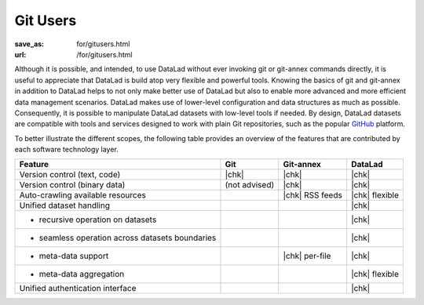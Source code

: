 Git Users
*********
:save_as: for/gitusers.html
:url: /for/gitusers.html

Although it is possible, and intended, to use DataLad without ever invoking git
or git-annex commands directly, it is useful to appreciate that DataLad is
build atop very flexible and powerful tools. Knowing the basics of git and
git-annex in addition to DataLad helps to not only make better use of
DataLad but also to enable more advanced and more efficient data management
scenarios. DataLad makes use of lower-level configuration and data structures
as much as possible. Consequently, it is possible to manipulate DataLad
datasets with low-level tools if needed. By design, DataLad datasets are
compatible with tools and services designed to work with plain Git repositories,
such as the popular GitHub_ platform.

.. _github: https://github.com

To better illustrate the different scopes, the following table provides an
overview of the features that are contributed by each software technology
layer.

================================================  =============  ===============  ==============
Feature                                            Git            Git-annex       DataLad
================================================  =============  ===============  ==============
Version control (text, code)                      |chk|          |chk|            |chk|
Version control (binary data)                     (not advised)  |chk|            |chk|
Auto-crawling available resources                                |chk| RSS feeds  |chk| flexible
Unified dataset handling                                                          |chk|
- recursive operation on datasets                                                 |chk|
- seamless operation across datasets boundaries                                   |chk|
- meta-data support                                              |chk| per-file   |chk|
- meta-data aggregation                                                           |chk| flexible
Unified authentication interface                                                  |chk|
================================================  =============  ===============  ==============

.. |chk| raw:: html

   <i class="icon-ok"></i>
